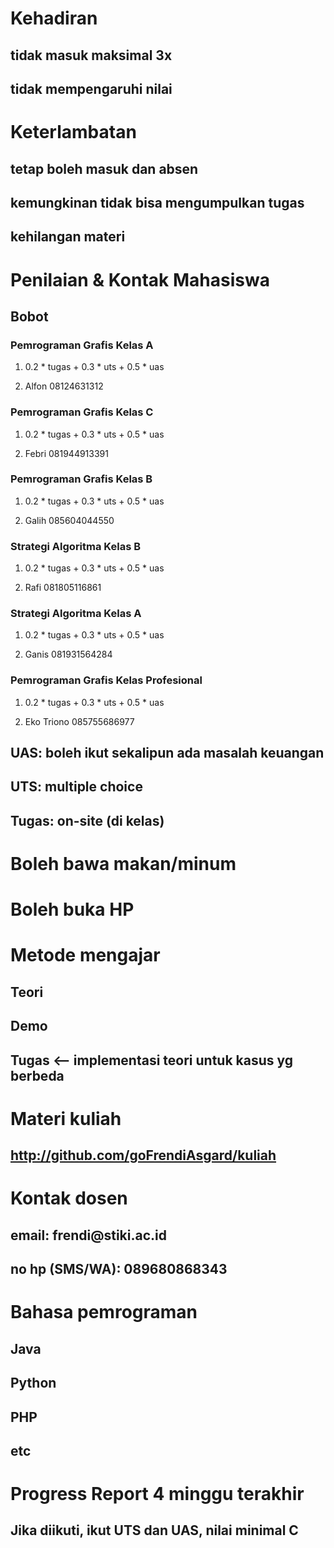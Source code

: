 * Kehadiran
** tidak masuk maksimal 3x
** tidak mempengaruhi nilai
* Keterlambatan
** tetap boleh masuk dan absen
** kemungkinan tidak bisa mengumpulkan tugas
** kehilangan materi
* Penilaian & Kontak Mahasiswa
** Bobot
*** Pemrograman Grafis Kelas A
****  0.2 * tugas + 0.3 * uts + 0.5 * uas
****  Alfon 08124631312
*** Pemrograman Grafis Kelas C 
****  0.2 * tugas + 0.3 * uts + 0.5 * uas
****  Febri 081944913391
*** Pemrograman Grafis Kelas B
****  0.2 * tugas + 0.3 * uts + 0.5 * uas
****  Galih 085604044550
*** Strategi Algoritma Kelas B
****  0.2 * tugas + 0.3 * uts + 0.5 * uas
**** Rafi 081805116861
*** Strategi Algoritma Kelas A
**** 0.2 * tugas + 0.3 * uts + 0.5 * uas
**** Ganis 081931564284
*** Pemrograman Grafis Kelas Profesional
**** 0.2 * tugas + 0.3 * uts + 0.5 * uas
**** Eko Triono 085755686977
** UAS: boleh ikut sekalipun ada masalah keuangan
** UTS: multiple choice
** Tugas: on-site (di kelas)
* Boleh bawa makan/minum
* Boleh buka HP
* Metode mengajar
** Teori
** Demo
** Tugas <-- implementasi teori untuk kasus yg berbeda
* Materi kuliah
** http://github.com/goFrendiAsgard/kuliah
* Kontak dosen
** email: frendi@stiki.ac.id
** no hp (SMS/WA): 089680868343
* Bahasa pemrograman
** Java
** Python
** PHP
** etc
* Progress Report 4 minggu terakhir
** Jika diikuti, ikut UTS dan UAS, nilai minimal C
